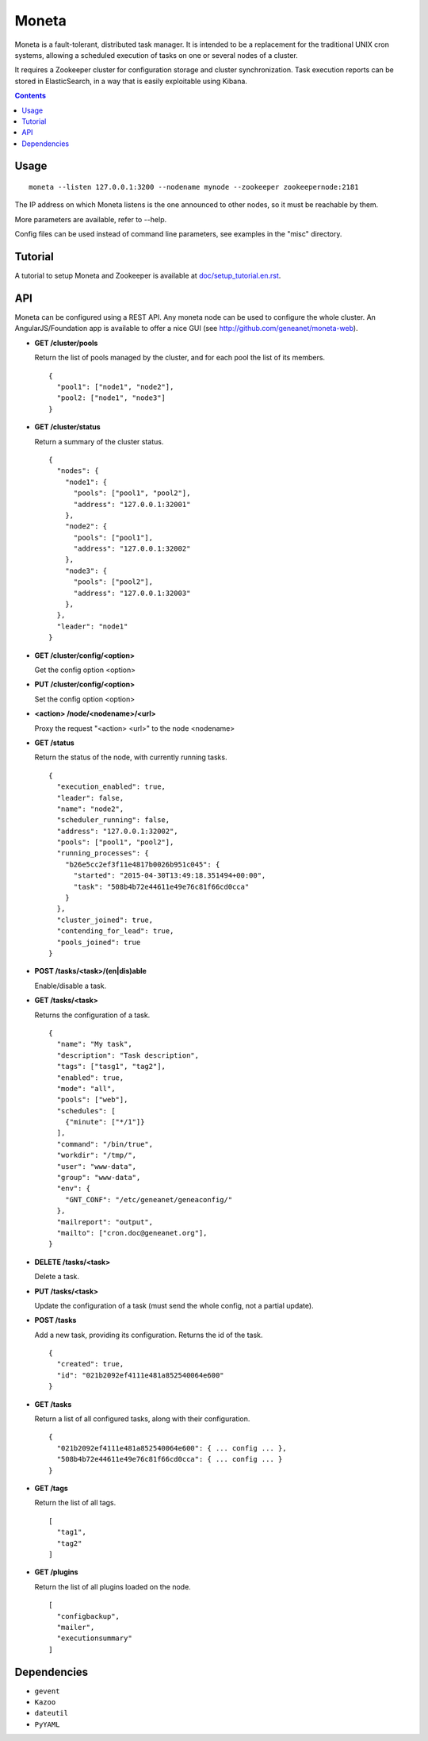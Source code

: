 ======
Moneta
======

Moneta is a fault-tolerant, distributed task manager.
It is intended to be a replacement for the traditional UNIX cron systems, allowing a scheduled execution of tasks on one or several nodes of a cluster.

It requires a Zookeeper cluster for configuration storage and cluster synchronization.
Task execution reports can be stored in ElasticSearch, in a way that is easily exploitable using Kibana.

.. contents::

Usage
=====

::

 moneta --listen 127.0.0.1:3200 --nodename mynode --zookeeper zookeepernode:2181

The IP address on which Moneta listens is the one announced to other nodes, so it must be reachable by them.

More parameters are available, refer to --help.

Config files can be used instead of command line parameters, see examples in the "misc" directory.

Tutorial
========

A tutorial to setup Moneta and Zookeeper is available at `<doc/setup_tutorial.en.rst>`_.

API
===

Moneta can be configured using a REST API. Any moneta node can be used to configure the whole cluster.
An AngularJS/Foundation app is available to offer a nice GUI (see http://github.com/geneanet/moneta-web).


- **GET /cluster/pools**

  Return the list of pools managed by the cluster, and for each pool the list of its members.
  ::

    {
      "pool1": ["node1", "node2"],
      "pool2: ["node1", "node3"]
    }

- **GET /cluster/status**

  Return a summary of the cluster status.
  ::

    {
      "nodes": {
        "node1": {
          "pools": ["pool1", "pool2"],
          "address": "127.0.0.1:32001"
        },
        "node2": {
          "pools": ["pool1"],
          "address": "127.0.0.1:32002"
        },
        "node3": {
          "pools": ["pool2"],
          "address": "127.0.0.1:32003"
        },
      },
      "leader": "node1"
    }

- **GET /cluster/config/<option>**

  Get the config option <option>

- **PUT /cluster/config/<option>**

  Set the config option <option>

- **<action> /node/<nodename>/<url>**

  Proxy the request "<action> <url>" to the node <nodename>

- **GET /status**

  Return the status of the node, with currently running tasks.
  ::

    {
      "execution_enabled": true,
      "leader": false,
      "name": "node2",
      "scheduler_running": false,
      "address": "127.0.0.1:32002",
      "pools": ["pool1", "pool2"],
      "running_processes": {
        "b26e5cc2ef3f11e4817b0026b951c045": {
          "started": "2015-04-30T13:49:18.351494+00:00",
          "task": "508b4b72e44611e49e76c81f66cd0cca"
        }
      },
      "cluster_joined": true,
      "contending_for_lead": true,
      "pools_joined": true
    }

- **POST /tasks/<task>/(en|dis)able**

  Enable/disable a task.

- **GET /tasks/<task>**

  Returns the configuration of a task.
  ::

    {
      "name": "My task",
      "description": "Task description",
      "tags": ["tasg1", "tag2"],
      "enabled": true,
      "mode": "all",
      "pools": ["web"],
      "schedules": [
        {"minute": ["*/1"]}
      ],
      "command": "/bin/true",
      "workdir": "/tmp/",
      "user": "www-data",
      "group": "www-data",
      "env": {
        "GNT_CONF": "/etc/geneanet/geneaconfig/"
      },
      "mailreport": "output",
      "mailto": ["cron.doc@geneanet.org"],
    }

- **DELETE /tasks/<task>**

  Delete a task.

- **PUT /tasks/<task>**

  Update the configuration of a task (must send the whole config, not a partial update).

- **POST /tasks**

  Add a new task, providing its configuration. Returns the id of the task.
  ::

    {
      "created": true,
      "id": "021b2092ef4111e481a852540064e600"
    }

- **GET /tasks**

  Return a list of all configured tasks, along with their configuration.
  ::

    {
      "021b2092ef4111e481a852540064e600": { ... config ... },
      "508b4b72e44611e49e76c81f66cd0cca": { ... config ... }
    }

- **GET /tags**

  Return the list of all tags.
  ::

    [
      "tag1",
      "tag2"
    ]

- **GET /plugins**

  Return the list of all plugins loaded on the node.
  ::

    [
      "configbackup",
      "mailer",
      "executionsummary"
    ]

Dependencies
============
- ``gevent``
- ``Kazoo``
- ``dateutil``
- ``PyYAML``
